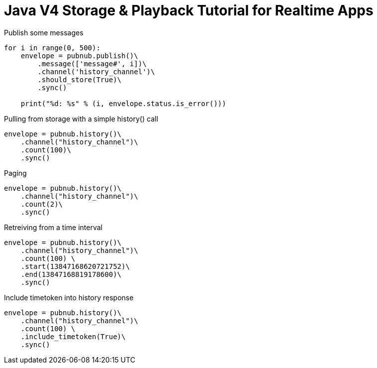 = Java V4 Storage & Playback Tutorial for Realtime Apps

[source,python]
.Publish some messages
----
for i in range(0, 500):
    envelope = pubnub.publish()\
        .message(['message#', i])\
        .channel('history_channel')\
        .should_store(True)\
        .sync()

    print("%d: %s" % (i, envelope.status.is_error()))
----

[source,python]
.Pulling from storage with a simple history() call
----
envelope = pubnub.history()\
    .channel("history_channel")\
    .count(100)\
    .sync()
----


[source,python]
.Paging
----
envelope = pubnub.history()\
    .channel("history_channel")\
    .count(2)\
    .sync()
----

[source,python]
.Retreiving from a time interval
----
envelope = pubnub.history()\
    .channel("history_channel")\
    .count(100) \
    .start(13847168620721752)\
    .end(13847168819178600)\
    .sync()
----

[source,python]
.Include timetoken into history response
----
envelope = pubnub.history()\
    .channel("history_channel")\
    .count(100) \
    .include_timetoken(True)\
    .sync()
----

